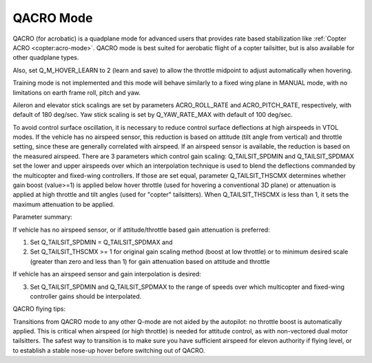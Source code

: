 .. _qacro-mode:

==========
QACRO Mode
==========

QACRO (for acrobatic) is a quadplane mode for advanced users that provides rate based stabilization like :ref:`Copter ACRO <copter:acro-mode>`.  QACRO mode is best suited for aerobatic flight of a copter tailsitter, but is also available for other quadplane types.

Also, set Q_M_HOVER_LEARN to 2 (learn and save) to allow the throttle midpoint to adjust automatically when hovering.

Training mode is not implemented and this mode will behave similarly to a fixed wing plane in MANUAL mode, with no limitations on earth frame roll, pitch and yaw.

Aileron and elevator stick scalings are set by parameters ACRO_ROLL_RATE and ACRO_PITCH_RATE, respectively, with default of 180 deg/sec. Yaw stick scaling is set by Q_YAW_RATE_MAX with default of 100 deg/sec.

To avoid control surface oscillation, it is necessary to reduce control surface deflections at high airspeeds in VTOL modes.  If the vehicle has no airspeed sensor, this reduction is based on attitude (tilt angle from vertical) and throttle setting, since these are generally correlated with airspeed. If an airspeed sensor is available, the reduction is based on the measured airspeed.
There are 3 parameters which control gain scaling: Q_TAILSIT_SPDMIN and Q_TAILSIT_SPDMAX set the lower and upper airspeeds over which an interpolation technique is used to blend the deflections commanded by the multicopter and fixed-wing controllers.
If those are set equal, parameter Q_TAILSIT_THSCMX determines whether gain boost (value>=1) is applied below hover throttle (used for hovering a conventional 3D plane) or attenuation is applied at high throttle and tilt angles (used for "copter" tailsitters). When Q_TAILSIT_THSCMX is less than 1, it sets the maximum attenuation to be applied.

Parameter summary:

If vehicle has no airspeed sensor, or if attitude/throttle based gain attenuation is preferred: 

1. Set Q_TAILSIT_SPDMIN = Q_TAILSIT_SPDMAX and
2. Set Q_TAILSIT_THSCMX >= 1 for original gain scaling method (boost at low throttle) or to minimum desired scale (greater than zero and less than 1) for gain attenuation based on attitude and throttle

If vehicle has an airspeed sensor and gain interpolation is desired: 

3. Set Q_TAILSIT_SPDMIN and Q_TAILSIT_SPDMAX to the range of speeds over which multicopter and fixed-wing controller gains should be interpolated.

QACRO flying tips:

Transitions from QACRO mode to any other Q-mode are not aided by the autopilot: no throttle boost is automatically applied. This is critical when airspeed (or high throttle) is needed for attitude control, as with non-vectored dual motor tailsitters. The safest way to transition is to make sure you have sufficient airspeed for elevon authority if flying level, or to establish a stable nose-up hover before switching out of QACRO.
